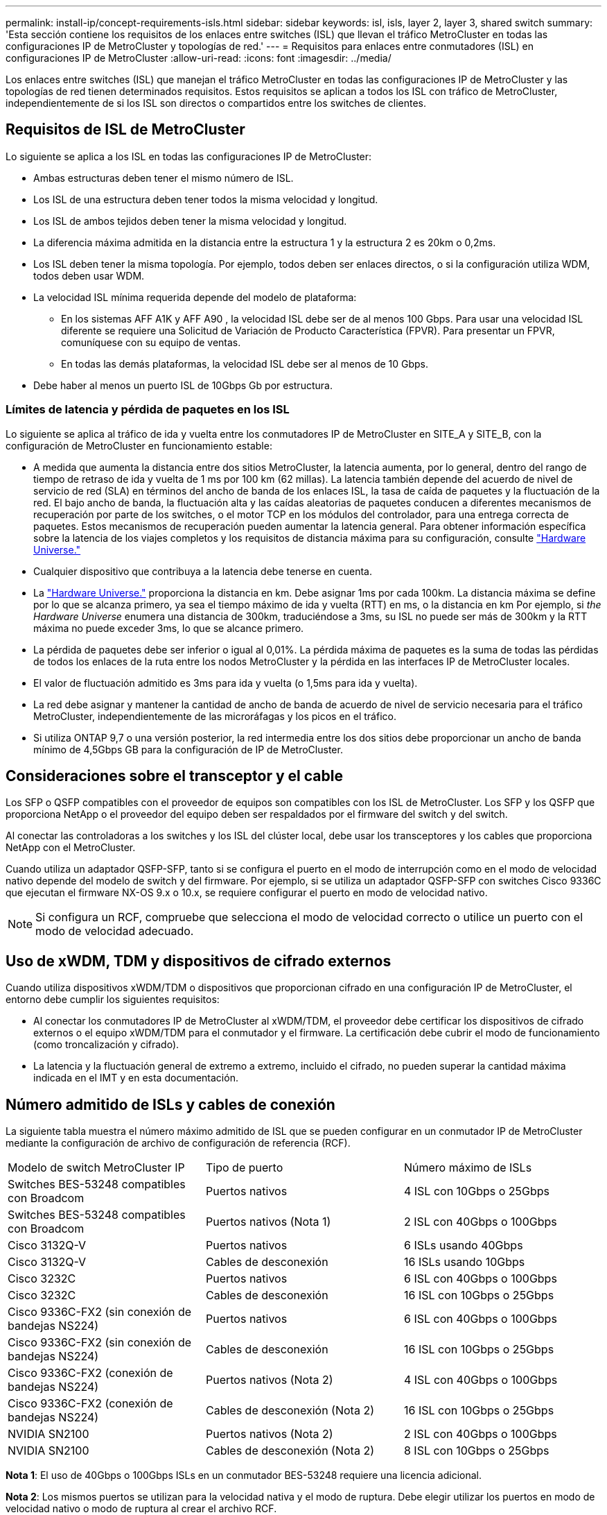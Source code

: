 ---
permalink: install-ip/concept-requirements-isls.html 
sidebar: sidebar 
keywords: isl, isls, layer 2, layer 3, shared switch 
summary: 'Esta sección contiene los requisitos de los enlaces entre switches (ISL) que llevan el tráfico MetroCluster en todas las configuraciones IP de MetroCluster y topologías de red.' 
---
= Requisitos para enlaces entre conmutadores (ISL) en configuraciones IP de MetroCluster
:allow-uri-read: 
:icons: font
:imagesdir: ../media/


[role="lead"]
Los enlaces entre switches (ISL) que manejan el tráfico MetroCluster en todas las configuraciones IP de MetroCluster y las topologías de red tienen determinados requisitos. Estos requisitos se aplican a todos los ISL con tráfico de MetroCluster, independientemente de si los ISL son directos o compartidos entre los switches de clientes.



== Requisitos de ISL de MetroCluster

Lo siguiente se aplica a los ISL en todas las configuraciones IP de MetroCluster:

* Ambas estructuras deben tener el mismo número de ISL.
* Los ISL de una estructura deben tener todos la misma velocidad y longitud.
* Los ISL de ambos tejidos deben tener la misma velocidad y longitud.
* La diferencia máxima admitida en la distancia entre la estructura 1 y la estructura 2 es 20km o 0,2ms.
* Los ISL deben tener la misma topología. Por ejemplo, todos deben ser enlaces directos, o si la configuración utiliza WDM, todos deben usar WDM.
* La velocidad ISL mínima requerida depende del modelo de plataforma:
+
** En los sistemas AFF A1K y AFF A90 , la velocidad ISL debe ser de al menos 100 Gbps. Para usar una velocidad ISL diferente se requiere una Solicitud de Variación de Producto Característica (FPVR). Para presentar un FPVR, comuníquese con su equipo de ventas.
** En todas las demás plataformas, la velocidad ISL debe ser al menos de 10 Gbps.


* Debe haber al menos un puerto ISL de 10Gbps Gb por estructura.




=== Límites de latencia y pérdida de paquetes en los ISL

Lo siguiente se aplica al tráfico de ida y vuelta entre los conmutadores IP de MetroCluster en SITE_A y SITE_B, con la configuración de MetroCluster en funcionamiento estable:

* A medida que aumenta la distancia entre dos sitios MetroCluster, la latencia aumenta, por lo general, dentro del rango de tiempo de retraso de ida y vuelta de 1 ms por 100 km (62 millas). La latencia también depende del acuerdo de nivel de servicio de red (SLA) en términos del ancho de banda de los enlaces ISL, la tasa de caída de paquetes y la fluctuación de la red. El bajo ancho de banda, la fluctuación alta y las caídas aleatorias de paquetes conducen a diferentes mecanismos de recuperación por parte de los switches, o el motor TCP en los módulos del controlador, para una entrega correcta de paquetes. Estos mecanismos de recuperación pueden aumentar la latencia general. Para obtener información específica sobre la latencia de los viajes completos y los requisitos de distancia máxima para su configuración, consulte link:https://hwu.netapp.com/["Hardware Universe."^]
* Cualquier dispositivo que contribuya a la latencia debe tenerse en cuenta.
* La link:https://hwu.netapp.com/["Hardware Universe."^] proporciona la distancia en km. Debe asignar 1ms por cada 100km. La distancia máxima se define por lo que se alcanza primero, ya sea el tiempo máximo de ida y vuelta (RTT) en ms, o la distancia en km Por ejemplo, si _the Hardware Universe_ enumera una distancia de 300km, traduciéndose a 3ms, su ISL no puede ser más de 300km y la RTT máxima no puede exceder 3ms, lo que se alcance primero.
* La pérdida de paquetes debe ser inferior o igual al 0,01%. La pérdida máxima de paquetes es la suma de todas las pérdidas de todos los enlaces de la ruta entre los nodos MetroCluster y la pérdida en las interfaces IP de MetroCluster locales.
* El valor de fluctuación admitido es 3ms para ida y vuelta (o 1,5ms para ida y vuelta).
* La red debe asignar y mantener la cantidad de ancho de banda de acuerdo de nivel de servicio necesaria para el tráfico MetroCluster, independientemente de las microráfagas y los picos en el tráfico.
* Si utiliza ONTAP 9,7 o una versión posterior, la red intermedia entre los dos sitios debe proporcionar un ancho de banda mínimo de 4,5Gbps GB para la configuración de IP de MetroCluster.




== Consideraciones sobre el transceptor y el cable

Los SFP o QSFP compatibles con el proveedor de equipos son compatibles con los ISL de MetroCluster. Los SFP y los QSFP que proporciona NetApp o el proveedor del equipo deben ser respaldados por el firmware del switch y del switch.

Al conectar las controladoras a los switches y los ISL del clúster local, debe usar los transceptores y los cables que proporciona NetApp con el MetroCluster.

Cuando utiliza un adaptador QSFP-SFP, tanto si se configura el puerto en el modo de interrupción como en el modo de velocidad nativo depende del modelo de switch y del firmware. Por ejemplo, si se utiliza un adaptador QSFP-SFP con switches Cisco 9336C que ejecutan el firmware NX-OS 9.x o 10.x, se requiere configurar el puerto en modo de velocidad nativo.


NOTE: Si configura un RCF, compruebe que selecciona el modo de velocidad correcto o utilice un puerto con el modo de velocidad adecuado.



== Uso de xWDM, TDM y dispositivos de cifrado externos

Cuando utiliza dispositivos xWDM/TDM o dispositivos que proporcionan cifrado en una configuración IP de MetroCluster, el entorno debe cumplir los siguientes requisitos:

* Al conectar los conmutadores IP de MetroCluster al xWDM/TDM, el proveedor debe certificar los dispositivos de cifrado externos o el equipo xWDM/TDM para el conmutador y el firmware. La certificación debe cubrir el modo de funcionamiento (como troncalización y cifrado).
* La latencia y la fluctuación general de extremo a extremo, incluido el cifrado, no pueden superar la cantidad máxima indicada en el IMT y en esta documentación.




== Número admitido de ISLs y cables de conexión

La siguiente tabla muestra el número máximo admitido de ISL que se pueden configurar en un conmutador IP de MetroCluster mediante la configuración de archivo de configuración de referencia (RCF).

|===


| Modelo de switch MetroCluster IP | Tipo de puerto | Número máximo de ISLs 


 a| 
Switches BES-53248 compatibles con Broadcom
 a| 
Puertos nativos
 a| 
4 ISL con 10Gbps o 25Gbps



 a| 
Switches BES-53248 compatibles con Broadcom
 a| 
Puertos nativos (Nota 1)
 a| 
2 ISL con 40Gbps o 100Gbps



 a| 
Cisco 3132Q-V
 a| 
Puertos nativos
 a| 
6 ISLs usando 40Gbps



 a| 
Cisco 3132Q-V
 a| 
Cables de desconexión
 a| 
16 ISLs usando 10Gbps



 a| 
Cisco 3232C
 a| 
Puertos nativos
 a| 
6 ISL con 40Gbps o 100Gbps



 a| 
Cisco 3232C
 a| 
Cables de desconexión
 a| 
16 ISL con 10Gbps o 25Gbps



 a| 
Cisco 9336C-FX2 (sin conexión de bandejas NS224)
 a| 
Puertos nativos
 a| 
6 ISL con 40Gbps o 100Gbps



 a| 
Cisco 9336C-FX2 (sin conexión de bandejas NS224)
 a| 
Cables de desconexión
 a| 
16 ISL con 10Gbps o 25Gbps



 a| 
Cisco 9336C-FX2 (conexión de bandejas NS224)
 a| 
Puertos nativos (Nota 2)
 a| 
4 ISL con 40Gbps o 100Gbps



 a| 
Cisco 9336C-FX2 (conexión de bandejas NS224)
 a| 
Cables de desconexión (Nota 2)
 a| 
16 ISL con 10Gbps o 25Gbps



 a| 
NVIDIA SN2100
 a| 
Puertos nativos (Nota 2)
 a| 
2 ISL con 40Gbps o 100Gbps



 a| 
NVIDIA SN2100
 a| 
Cables de desconexión (Nota 2)
 a| 
8 ISL con 10Gbps o 25Gbps

|===
*Nota 1*: El uso de 40Gbps o 100Gbps ISLs en un conmutador BES-53248 requiere una licencia adicional.

*Nota 2*: Los mismos puertos se utilizan para la velocidad nativa y el modo de ruptura. Debe elegir utilizar los puertos en modo de velocidad nativo o modo de ruptura al crear el archivo RCF.

* Todos los ISL de un switch IP de MetroCluster deben tener la misma velocidad. No se admite el uso de una combinación de puertos ISL con diferentes velocidades simultáneamente.
* Para obtener un rendimiento óptimo, debe utilizar al menos un ISL de 40Gbps Gb por red. No se debe utilizar un solo ISL de 10Gbps Gb por red para FAS9000, AFF A700 u otras plataformas de alta capacidad.



NOTE: NetApp recomienda configurar un número pequeño de ISL de ancho de banda alto, en lugar de un número alto de ISL de ancho de banda bajo. Por ejemplo, se prefiere configurar un ISL de 40Gbps Gbps en lugar de cuatro ISL de 10Gbps Gbps. Cuando se utilizan varios ISL, el equilibrio de carga estadístico puede afectar al rendimiento máximo. El equilibrio desigual puede reducir el rendimiento al de un único ISL.
